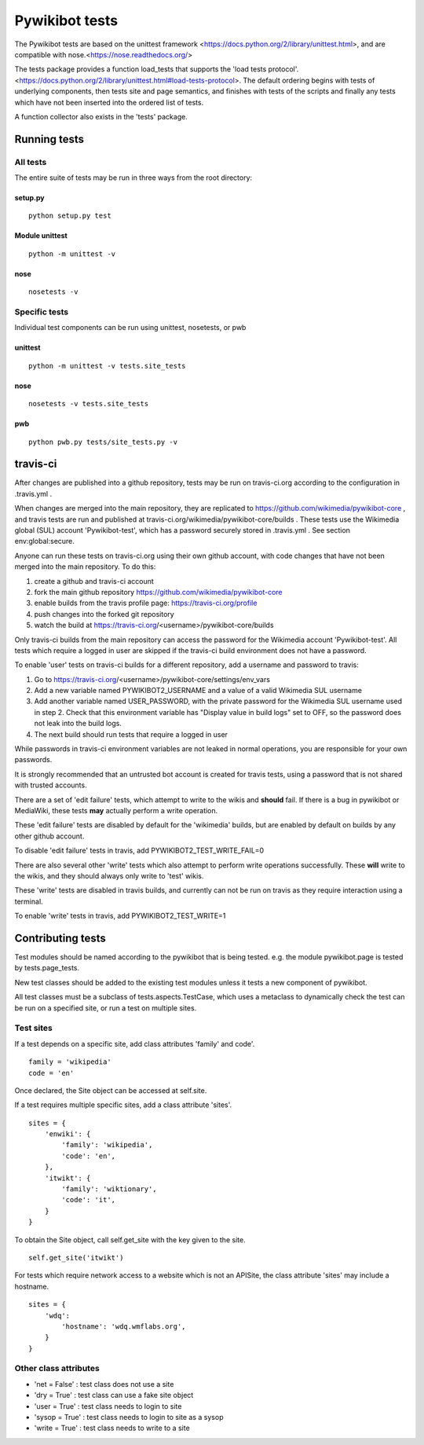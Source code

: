 ===============
Pywikibot tests
===============

The Pywikibot tests are based on the unittest framework
<https://docs.python.org/2/library/unittest.html>,
and are compatible with nose.<https://nose.readthedocs.org/>

The tests package provides a function load_tests that supports the
'load tests protocol'.
<https://docs.python.org/2/library/unittest.html#load-tests-protocol>.
The default ordering begins with tests of underlying components, then tests
site and page semantics, and finishes with tests of the scripts and finally
any tests which have not been inserted into the ordered list of tests.

A function collector also exists in the 'tests' package.

Running tests
=============

All tests
---------

The entire suite of tests may be run in three ways from the root directory:

setup.py
~~~~~~~~

::

    python setup.py test

Module unittest
~~~~~~~~~~~~~~~

::

    python -m unittest -v

nose
~~~~

::

    nosetests -v

Specific tests
--------------

Individual test components can be run using unittest, nosetests, or pwb

unittest
~~~~~~~~

::

    python -m unittest -v tests.site_tests

nose
~~~~

::

    nosetests -v tests.site_tests

pwb
~~~

::

    python pwb.py tests/site_tests.py -v


travis-ci
=========

After changes are published into a github repository, tests may be run on
travis-ci.org according to the configuration in .travis.yml .

When changes are merged into the main repository, they are replicated to
https://github.com/wikimedia/pywikibot-core , and travis tests are run and
published at travis-ci.org/wikimedia/pywikibot-core/builds .  These tests
use the Wikimedia global (SUL) account 'Pywikibot-test', which has a password
securely stored in .travis.yml . See section env:global:secure.

Anyone can run these tests on travis-ci.org using their own github account, with
code changes that have not been merged into the main repository.  To do this:

1. create a github and travis-ci account
2. fork the main github repository https://github.com/wikimedia/pywikibot-core
3. enable builds from the travis profile page: https://travis-ci.org/profile
4. push changes into the forked git repository
5. watch the build at https://travis-ci.org/<username>/pywikibot-core/builds

Only travis-ci builds from the main repository can access the password for the
Wikimedia account 'Pywikibot-test'.  All tests which require a logged in user
are skipped if the travis-ci build environment does not have a password.

To enable 'user' tests on travis-ci builds for a different repository, add
a username and password to travis:

1. Go to https://travis-ci.org/<username>/pywikibot-core/settings/env_vars
2. Add a new variable named PYWIKIBOT2_USERNAME and a value of a valid
   Wikimedia SUL username
3. Add another variable named USER_PASSWORD, with the private password for
   the Wikimedia SUL username used in step 2.  Check that this
   environment variable has "Display value in build logs" set to OFF, so
   the password does not leak into the build logs.
4. The next build should run tests that require a logged in user

While passwords in travis-ci environment variables are not leaked in normal
operations, you are responsible for your own passwords.

It is strongly recommended that an untrusted bot account is created for
travis tests, using a password that is not shared with trusted accounts.

There are a set of 'edit failure' tests, which attempt to write to the wikis
and **should** fail.  If there is a bug in pywikibot or MediaWiki, these
tests **may** actually perform a write operation.

These 'edit failure' tests are disabled by default for the 'wikimedia' builds,
but are enabled by default on builds by any other github account.

To disable 'edit failure' tests in travis, add PYWIKIBOT2_TEST_WRITE_FAIL=0

There are also several other 'write' tests which also attempt to perform
write operations successfully.  These **will** write to the wikis, and they
should always only write to 'test' wikis.

These 'write' tests are disabled in travis builds, and currently can not be
run on travis as they require interaction using a terminal.

To enable 'write' tests in travis, add PYWIKIBOT2_TEST_WRITE=1

Contributing tests
==================

Test modules should be named according to the pywikibot that is being tested.
e.g. the module pywikibot.page is tested by tests.page_tests.

New test classes should be added to the existing test modules unless it
tests a new component of pywikibot.

All test classes must be a subclass of tests.aspects.TestCase, which uses a
metaclass to dynamically check the test can be run on a specified site, or
run a test on multiple sites.

Test sites
----------

If a test depends on a specific site, add class attributes 'family' and code'.

::

    family = 'wikipedia'
    code = 'en'

Once declared, the Site object can be accessed at self.site.


If a test requires multiple specific sites, add a class attribute 'sites'.

::

    sites = {
        'enwiki': {
            'family': 'wikipedia',
            'code': 'en',
        },
        'itwikt': {
            'family': 'wiktionary',
            'code': 'it',
        }
    }

To obtain the Site object, call self.get_site with the key given to the site.

::

    self.get_site('itwikt')

For tests which require network access to a website which is not an APISite,
the class attribute 'sites' may include a hostname.

::

    sites = {
        'wdq':
            'hostname': 'wdq.wmflabs.org',
        }
    }


Other class attributes
----------------------

- 'net = False' : test class does not use a site
- 'dry = True' : test class can use a fake site object
- 'user = True' : test class needs to login to site
- 'sysop = True' : test class needs to login to site as a sysop
- 'write = True' : test class needs to write to a site

